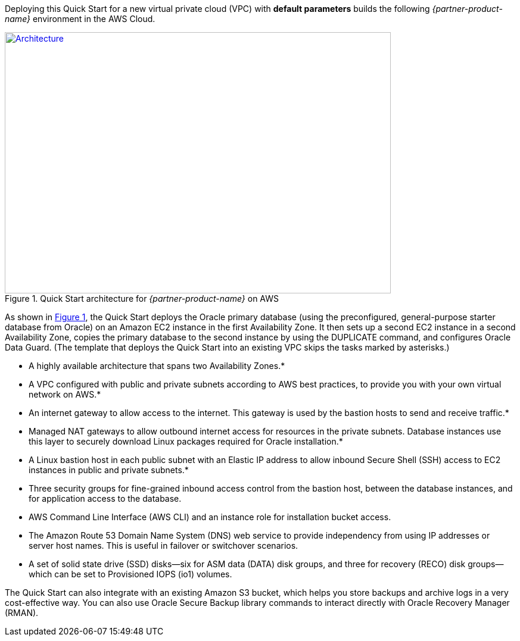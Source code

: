 Deploying this Quick Start for a new virtual private cloud (VPC) with
*default parameters* builds the following _{partner-product-name}_ environment in the
AWS Cloud.

// Replace this example diagram with your own. Send us your source PowerPoint file. Be sure to follow our guidelines here : http://(we should include these points on our contributors giude)
:xrefstyle: short
[#architecture1]
.Quick Start architecture for _{partner-product-name}_ on AWS
[link=images/architecture_diagram.png]
image::../images/architecture_diagram.png[Architecture,width=648,height=439]

As shown in <<architecture1>>, the Quick Start deploys the Oracle primary database (using the preconfigured, general-purpose starter database from Oracle) on an Amazon EC2 instance in the first Availability Zone. It then sets up a second EC2 instance in a second Availability Zone, copies the primary database to the second instance by using the DUPLICATE command, and configures Oracle Data Guard. (The template that deploys the Quick Start into an existing VPC skips the tasks marked by asterisks.)

*	A highly available architecture that spans two Availability Zones.*
*	A VPC configured with public and private subnets according to AWS best practices, to provide you with your own virtual network on AWS.* 
*	An internet gateway to allow access to the internet. This gateway is used by the bastion hosts to send and receive traffic.*
*	Managed NAT gateways to allow outbound internet access for resources in the private subnets. Database instances use this layer to securely download Linux packages required for Oracle installation.*
*	A Linux bastion host in each public subnet with an Elastic IP address to allow inbound Secure Shell (SSH) access to EC2 instances in public and private subnets.*
*	Three security groups for fine-grained inbound access control from the bastion host, between the database instances, and for application access to the database.
*	AWS Command Line Interface (AWS CLI) and an instance role for installation bucket access.
*	The Amazon Route 53 Domain Name System (DNS) web service to provide independency from using IP addresses or server host names. This is useful in failover or switchover scenarios.
*	A set of solid state drive (SSD) disks—six for ASM data (DATA) disk groups, and three for recovery (RECO) disk groups—which can be set to Provisioned IOPS (io1) volumes. 

The Quick Start can also integrate with an existing Amazon S3 bucket, which helps you store backups and archive logs in a very cost-effective way. You can also use Oracle Secure Backup library commands to interact directly with Oracle Recovery Manager (RMAN).

